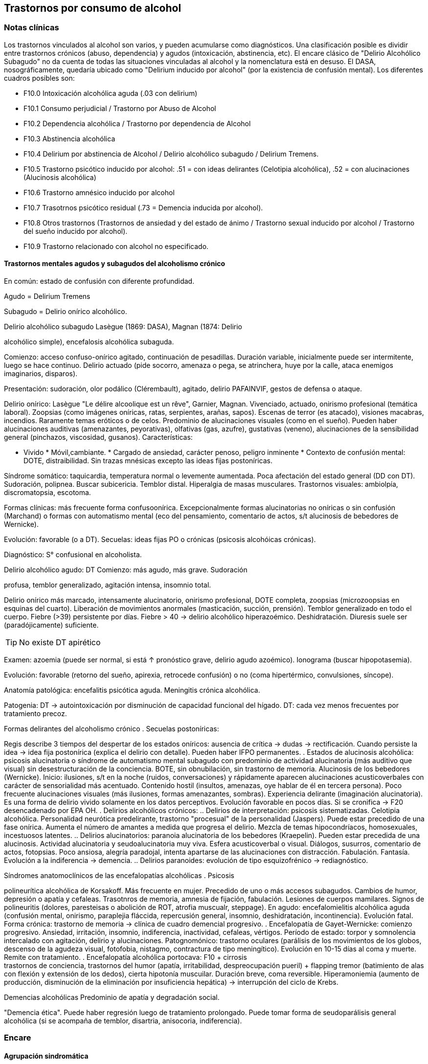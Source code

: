 == Trastornos por consumo de alcohol

=== Notas clínicas

Los trastornos vinculados al alcohol son varios, y pueden acumularse
como diagnósticos. Una clasificación posible es dividir entre trastornos
crónicos (abuso, dependencia) y agudos (intoxicación, abstinencia, etc).
El encare clásico de "Delirio Alcohólico Subagudo" no da cuenta de todas
las situaciones vinculadas al alcohol y la nomenclatura está en desuso.
El DASA, nosográficamente, quedaría ubicado como "Delirium inducido por
alcohol" (por la existencia de confusión mental). Los diferentes cuadros
posibles son:

* F10.0 Intoxicación alcohólica aguda (.03 con delirium)
* F10.1 Consumo perjudicial / Trastorno por Abuso de Alcohol
* F10.2 Dependencia alcohólica / Trastorno por dependencia de Alcohol
* F10.3 Abstinencia alcohólica
* F10.4 Delirium por abstinencia de Alcohol / Delirio alcohólico subagudo / Delirium Tremens.
* F10.5 Trastorno psicótico inducido por alcohol: .51 = con ideas
delirantes (Celotipia alcohólica), .52 = con alucinaciones (Alucinosis
alcohólica)
* F10.6 Trastorno amnésico inducido por alcohol
* F10.7 Trasotrnos psicótico residual (.73 = Demencia inducida por
alcohol).
* F10.8 Otros trastornos (Trastornos de ansiedad y del estado de ánimo / Trastorno sexual inducido por alcohol / Trastorno del sueño inducido por alcohol).
* F10.9 Trastorno relacionado con alcohol no especificado.

==== Trastornos mentales agudos y subagudos del alcoholismo crónico

En común: estado de confusión con diferente profundidad.

Agudo = Delirium Tremens

Subagudo = Delirio onírico alcohólico.

.Delirio alcohólico subagudo Lasègue (1869: DASA), Magnan (1874: Delirio
alcohólico simple), encefalosis alcohólica subaguda.

Comienzo: acceso confuso-onírico agitado, continuación de pesadillas.
Duración variable, inicialmente puede ser intermitente, luego se hace
continuo. Delirio actuado (pide socorro, amenaza o pega, se atrinchera,
huye por la calle, ataca enemigos imaginarios, disparos).

Presentación: sudoración, olor podálico (Clérembault), agitado, delirio
PAFAINVIF, gestos de defensa o ataque.

Delirio onírico: Lasègue "Le délire alcoolique est un rêve", Garnier,
Magnan. Vivenciado, actuado, onirismo profesional (temática laboral).
Zoopsias (como imágenes oníricas, ratas, serpientes, arañas, sapos).
Escenas de terror (es atacado), visiones macabras, incendios. Raramente
temas eróticos o de celos. Predominio de alucinaciones visuales (como en
el sueño). Pueden haber alucinaciones auditivas (amenazantes,
peyorativas), olfativas (gas, azufre), gustativas (veneno),
alucinaciones de la sensibilidad general (pinchazos, viscosidad,
gusanos). Características:

* Vivido * Móvil,cambiante. * Cargado de ansiedad, carácter penoso,
peligro inminente * Contexto de confusión mental: DOTE, distraibilidad.
Sin trazas mnésicas excepto las ideas fijas postoníricas.

Síndrome somático: taquicardia, temperatura normal o levemente
aumentada. Poca afectación del estado general (DD con DT). Sudoración,
polipnea. Buscar subicericia. Temblor distal. Hiperalgia de masas
musculares. Trastornos visuales: ambiolpía, discromatopsia, escotoma.

Formas clínicas: más frecuente forma confusoonírica. Excepcionalmente
formas alucinatorias no oníricas o sin confusión (Marchand) o formas con
automatismo mental (eco del pensamiento, comentario de actos, s/t
alucinosis de bebedores de Wernicke).

Evolución: favorable (o a DT). Secuelas: ideas fijas PO o crónicas
(psicosis alcohóicas crónicas).

Diagnóstico: S° confusional en alcoholista.

.Delirio alcohólico agudo: DT Comienzo: más agudo, más grave. Sudoración
profusa, temblor generalizado, agitación intensa, insomnio total.

Delirio onírico más marcado, intensamente alucinatorio, onirismo
profesional, DOTE completa, zoopsias (microzoopsias en esquinas del
cuarto). Liberación de movimientos anormales (masticación, succión,
prensión). Temblor generalizado en todo el cuerpo. Fiebre (>39)
persistente por días. Fiebre > 40 → delirio alcohólico hiperazoémico.
Deshidratación. Diuresis suele ser (paradójicamente) suficiente.

TIP: No existe DT apirético

Examen: azoemia (puede ser normal, si está ↑ pronóstico grave, delirio
agudo azoémico). Ionograma (buscar hipopotasemia).

Evolución: favorable (retorno del sueño, apirexia, retrocede confusión)
o no (coma hipertérmico, convulsiones, síncope).

Anatomía patológica: encefalitis psicótica aguda. Meningitis crónica
alcohólica.

Patogenia: DT → autointoxicación por disminución de capacidad funcional
del hígado. DT: cada vez menos frecuentes por tratamiento precoz.

.Formas delirantes del alcoholismo crónico . Secuelas postoníricas:
Regis describe 3 tiempos del despertar de los estados oníricos: ausencia
de crítica → dudas → rectificación. Cuando persiste la idea → idea fija
postonírica (explica el delirio con detalle). Pueden haber IFPO
permanentes. . Estados de alucinosis alcohólica: psicosis alucinatoria o
síndrome de automatismo mental subagudo con predominio de actividad
alucinatoria (más auditivo que visual) sin desestructuración de la
conciencia. BOTE, sin obnubilación, sin trastorno de memoria. Alucinosis
de los bebedores (Wernicke). Inicio: ilusiones, s/t en la noche (ruidos,
conversaciones) y rápidamente aparecen alucinaciones acusticoverbales
con carácter de sensorialidad más acentuado. Contenido hostil (insultos,
amenazas, oye hablar de él en tercera persona). Poco frecuente
alucinaciones visuales (más ilusiones, formas amenazantes, sombras).
Experiencia delirante (imaginación alucinatoria). Es una forma de
delirio vivido solamente en los datos perceptivos. Evolución favorable
en pocos días. Si se cronifica → F20 desencadenado por EPA OH. .
Delirios alcohólicos crónicos: .. Delirios de interpretación: psicosis
sistematizadas. Celotipia alcohólica. Personalidad neurótica
predelirante, trastorno "procesual" de la personalidad (Jaspers). Puede
estar precedido de una fase onírica. Aumenta el número de amantes a
medida que progresa el delirio. Mezcla de temas hipocondríacos,
homosexuales, incestuosos latentes. .. Delirios alucinatorios: paranoia
alucinatoria de los bebedores (Kraepelin). Pueden estar precedida de una
alucinosis. Actividad alucinatoria y seudoalucinatoria muy viva. Esfera
acusticoverbal o visual. Diálogos, susurros, comentario de actos,
fotopsias. Poco ansiosa, alegría paradojal, intenta apartarse de las
alucinaciones con distracción. Fabulación. Fantasía. Evolución a la
indiferencia → demencia. .. Delirios paranoides: evolución de tipo
esquizofrénico → rediagnóstico.

.Síndromes anatomoclínicos de las encefalopatías alcohólicas . Psicosis
polineurítica alcohólica de Korsakoff. Más frecuente en mujer. Precedido
de uno o más accesos subagudos. Cambios de humor, depresión o apatía y
cefaleas. Trasotnros de memoria, amnesia de fijación, fabulación.
Lesiones de cuerpos mamilares. Signos de polineuritis (dolores,
paresteisas o abolición de ROT, atrofia muscualr, steppage). En agudo:
encefalomielitis alcohólica aguda (confusión mental, onirismo,
paraplejia fláccida, repercusión general, insomnio, deshidratación,
incontinencia). Evolución fatal. Forma crónica: trastorno de memoria →
clínica de cuadro demencial progresivo. . Encefalopatía de
Gayet-Wernicke: comienzo progresivo. Ansiedad, irritación, insomnio,
indiferencia, inactividad, cefaleas, vértigos. Período de estado: torpor
y somnolencia intercalado con agitación, delirio y alucinaciones.
Patognomónico: trastorno oculares (parálisis de los movimientos de los
globos, descenso de la agudeza visual, fotofobia, nistagmo, contractura
de tipo meningítico). Evolución en 10-15 días al coma y muerte. Remite
con tratamiento. . Encefalopatía alcohólica portocava: F10 + cirrosis +
trastornos de conciencia, trastornos del humor (apatía, irritabilidad,
despreocupación pueril) + flapping tremor (batimiento de alas con
flexión y extensión de los dedos), cierta hipotonía muscuilar. Duración
breve, coma reversible. Hiperamoniemia (aumento de producción,
disminución de la eliminación por insuficiencia hepática) → interrupción
del ciclo de Krebs.

.Demencias alcohólicas Predominio de apatía y degradación social.
"Demencia ética". Puede haber regresión luego de tratamiento prolongado.
Puede tomar forma de seudoparálisis general alcohólica (si se acompaña
de temblor, disartria, anisocoria, indiferencia).

=== Encare

==== Agrupación sindromática

Va a depender del trastorno

A= Agudo, C= Crónico, R= Recurrente

[cols="^,^,^,^,^,^,^",]
|===
|Diagnóstico |Conductual |Confusional |Abst |Delirante |Alt.Percep.
|Def.Int.

|Intoxicación |A+C | | | | |

|Delirium |A+C |A |A |A | |

|Abuso |C | | | | |

|Dependencia |C | |A/R | | |

|Abstinencia |C | |A | | |

|Psicosis |C | | |C | |

|Amnésico |C | | |C | |

|Demencia |C | | | | |C
|===

===== Síndrome confuso-onírico

De instalación brusca, de X tiempo de evolución, con síntomas
fluctuantes.

====== Síndrome confusional

Donde destacamos las fluctuaciones en la sintomatología que pasamos a
detallar dada por trastornos en (COMA): Conciencia: no presentifica
(siendo incapaz de organizar el aquí y ahora), embotamiento,
obnubilación, que muestra falta de lucidez y claridad del campo de la
conciencia, con imposibilidad para efectuar una síntesis adecuada de los
contenidos psíquicos, los cuales se confunden y aglutinan. A partir de
este trastorno fundamental derivan los otros elementos del síndrome.
Orientación: desorientación TE con autopsíquica generalmente conservada.
Memoria: falsos reconocimientos, alteraciones en la memoria de fijación,
evocación laboriosa, fabulación. Atención: deficiente tanto en su
modalidad voluntaria como espontánea. El paciente en un esfuerzo por
poner en orden su síntesis mental alterada hace intentos por salir del
embotamiento y orientarse lo que se manifiesta por una perplejidad
ansiosa. Esta confusión se acompaña de trastornos perceptivos típicos
que configuran un delirio de características peculiares que pasamos a
analizar. Predisponen a confusión: edad avanzada, lesión SNC (demencia,
etc.), abstinencia de sustancia, que-maduras, cirugía, etc.

====== Síndrome onírico

Dado en: Lo vivencial: por vivencias mórbidas, de instalación aguda,
incompartibles, irreductibles a la lógica, que han perdido el juicio de
realidad, que se instalan sobre esta incapacidad del paciente de
reconocer lo externo. A temática: persecutoria, de daño y perjuicio,
profesional, erótica, místicas, celos. A mecanismo: alucinatorio
(visual: zoopsias), ilusiones (dismorfopsias, dismegalopsias). Mal
sistematizadas: sus componentes no guardan una relación lógica entre sí,
presentan movilidad, carácter cambiante y mínima organización. No
presentan hilo argumental. Lo conductual: con conductas de deambulación,
peleas con personas imaginarias, agresión, defenestración, huida.
Definimos este delirio como onírico por las siguientes características:
• Profusión de alucinaciones de tipo escenográfico semejante a sueños •
Afectividad y psicomotricidad acompañan uniformemente en forma de
agitación y ansiedad • Adhesión al delirio: actuado, ejecutado y vivido.
• Fluctuante: se presenta en oleadas tomando el pensamiento del paciente
en sacabocados, por momentos el paciente recobra su lucidez •
Exacerbación nocturna con de agitación y ansiedad fases hipnagógicas
ansiosas y atormentadoras.

.Fenómenos acompañantes Excitación psicomotriz. Humor y afectividad.
Lenguaje caótico, desordenado.

====== Síndrome de abstinencia

Actual o retrospectivo. Definido por la aparición (en horas o días) de
sintomatología luego de interrupción o disminución de ingesta alcohólica
abundante previa, con (bastan 2) hiperactividad autonómica (sudoración,
taquicardia), temblor distal de manos, insomnio, náuseas o vómitos,
alucinaciones visuales / táctiles / auditivas o ilusiones, agitación
psicomotora, ansiedad, crisis comiciales de gran mal. 3. Síndrome
conductual 1. Cuadro actual: lo relacionado al MC, CB y pragmatismos. 2.
Curso de vida: trastornos conductuales si existen. Alcoholista de larga
data con pérdida del control e impulso a la embriaguez con elementos de
abstinencia que calman con la ingesta (nombrarlos), con elementos que
hablan de tolerancia (nombrarlos) o tolerancia inversa (nombrarlos), con
consumo persistente a pesar de las consecuencias del mismo. 4. síndrome
somático Sudoración, PNM (temblor), CV (central y periférico),
toxiinfeccioso (fiebre, tos, expectoración), endócrino. Puede incluirse
en un síndrome de abstinencia.

==== Personalidad y nivel

Nivel: Cualquiera.

Personalidad: dependiente, paranoico. Dificultad en evaluación de rasgos
por el alcoholismo.

==== Diagnóstico positivo

===== Nosografía clásica

En el caso de Delirio Alcohólico Subagudo: Psicosis Aguda Confusoonírica
(por el síndrome confusoonírico analizado, es un diagnóstico
inespecífico en lo nosográfico que reconoce una causa orgánica
desencadenante) de causa alcohólica por tratarse de un alcohólico
crónico con dependencia severa al alcohol.

En contexto de:

* ingesta excesiva, mayor a usos dietéticos usuales, dado por cantidad y
pauta (ej: diario y solitario).
* de X años de evolución
* con pérdida del control del consumo con incapacidad para abstenerse
* con S. de abstinencia ante el cese o disminución del consumo (consume
para evitarlo)
* por presentar tolerancia: necesita ingesta para lograr los mismos
efectos o alcanza la embriaguez con menores cantidades que antes
* con trastornos mnésicos (black out, palimpsestos)
* abandonando otras fuentes de placer
* persiste con el consumo a pesar de consecuencias adversas
(pragmatismos, orgánicas)

Por lo que decimos que se trata de un paciente con dependencia al
alcohol (leve, moderada, severa) por la cantidad de síntomas y por el
deterioro FA SE SO LA Corresponde a un alcoholismo: Tipo Jellineck
AlonsoFernández Alfa Sintomático, secundario a otro trastorno
psiquiátrico Beta Sin síndrome de abstinencia, sin tolerancia pero con
repercusión orgánica extra cerebral Gamma Tolerancia, dependencia,
abstinencia, falta de control, impulso a la embriaguez. Bebedor
irregular, acoholómano. Delta Tolerancia, dependencia, abstinencia,
incapacidad de abstención, no existe pérdida de control. Bebedor
excesivo regular

Con estos elementos hacemos diagnóstico de DELIRIO ALCOHÓLICO SUBAGUDO
por tratarse de un alcoholista crónico con modificaciones en la ingesta
(aumento, suspensión brusca, mantenimiento) y por el Sº confusoonírico
analizado, donde se destaca la presencia de temblores, sudoración y
zoopsias (típicas alteraciones del onirismo alcohólico). Destacamos la
existencia de factores de comorbilidad tales como: • adolescentes:
intoxicación aguda, abstinencia de drogas, TEC, postQ. • adulto: cuadros
MQ, intoxicación alcohólica/abstinencia, psicofármacos. • anciano:
adulto + estresores previamente bien tolerados (postQ, EPOC, arritmia),
enfermedad cerebrovascular (lo + frecuente).

===== DSM IV

Eje I. Caben varias posibilidades de codificación según la semiología
presente: ver notas al inicio. Ejemplos: . Delirium por intoxicación por
alcohol (DASA). . Delirium por abstinencia de alcohol (Del Alc Subag). .
Trastorno psicótico inducido por alcohol, con ideas delirantes. .
Trastorno psicótico inducido por alcohol, con alucinaciones. . Trastorno
psicótico inducido por alcohol: con alucinaciones / con ideas
delirantes.

==== Diagnósticos diferenciales

* DELIRIUM TREMENS: no pensamos ya que en este cuadro confusional agudo
existe: > gravedad con deshidratación, alteraciones HE, alteraciones NV
con temperatura de 40º, taquicardia, sudoración, PA. • temblor
importante • agitación intensa y agotadora • insomnio casi total
* Otras causas de confusión mental: no pensamos: enfermedades médicas,
otras sustancias.
* Encefalopatía por derivación porto-cava: se trata de una
descompensación de una hepatopatía crónica por hiperamoniemia, que se
presenta como un trastorno de conciencia que por lo general agrega
ictericia, ante un estrés físico grave (ej.: hemorragia digestiva).
* Encefalopatía de Wernicke: en la cual se presenta confusión grave pero
que agrega síntomas neurológicos: nistagmo, oftalmoplejia del III par,
ataxia.
* Alucinosis alcohólica: que también ocurre ante supresión/aumento de la
ingesta alcohólica, pero en donde no existe confusión, puede haber una
alteración leve de la conciencia, las alucinaciones son s/t
Auditivo-verbales, de amenaza alucinatoria, hay cierta crítica a ellas y
carece de correlato somático.
* No pensamos que se trate de otras psicosis agudas (afectivas o
delirantes) por el importante trastorno de conciencia y las
características oníricas del delirio.

==== Diagnóstico etiopatogénico y psicopatológico

.Del cuadro actual * Abstinencia * Causas intercurrentes (infecciones,
cirugía, TEC)

El delirio comporta para Ey aspectos negativos y positivos, estando
presente una desestructuración de la conciencia.

.De la intoxicación crónica

Biológico: dependencia biológica manifestada en el síndrome de
abstinencia, predisposición hereditaria (padre).

Psicosocial: 1º social y luego reitera y aumenta la ingesta para evitar
experiencias displacenteras.

* intolerancia a situaciones disfóricas * búsqueda del placer *
tendencia a la satisfacción oral

Existirían rasgos que favorecen (terreno de personalidad predisponente):
dependencia, intolerancia a las frustraciones, trastorno profundo de
vínculos, abandono, mal manejo de la agresividad. También son
predisponentes: cuadros afectivos previos, ansiedad. Marcar si existe:

* identificación con padre alcohólico * conducta aprendida con pautas
conductuales y modo de relación

Psicopatología, etiopatogenia

Considerar los siguientes factores:

* conductual: refuerzo positivo/negativo. * social: refuerzo social,
subculturas. * genéticos: riesgo x 4 en hijos de alcohólicos, si hay AF:
inicio precoz, más trastornos conductuales, peor pronóstico, formas más
graves. * biológicos: neurotransmisores. * psicoanálisis: Superyo
punitivo, fijación a etapa oral. * comorbilidad: depresión, ansiedad,
trastornos de la personalidad. * historia infantil: trastorno por
déficit de atención/hiperactividad.

==== Paraclínica

Descartar comorbilidad:

* neurológico: TEC con HSC * infeccioso: s/t renal y respiratorio *
medio interno: deshidratación

===== Biológico

Examen físico exhaustivo:

* PyM: ictericia, equimosis, anemia, hidratación, estigmas de
alcoholismo (angiomas, telangiectasias, palmas y plantas hepáticas,
ginecomastia, disposición ginoide del vello pubiano, atrofia
testicular). * CV: dilatación cardíaca. * PP: concomitancia con EPOC
(asociación lesional) * ABD: hepatomegalia, esplenomegalia, circulación
colateral (HT portal, ascitis). * PNM: parálisis horizontal de la
mirada, tono muscular y sensibilidad, parestesias (polineuropatía de
MMII, velocidad de conducción). Flapping o aleteo, rueda dentada,
hiperreflexia, Síndrome cerebeloso (marcha). Fondo de ojo.

Examenes complementarios:

De suma importancia para detección de comorbilidad (infeccioso,
neurológico, medio interno) y para valoración del alcoholismo.

* hemograma completo: anemia carencial por déficit nutricional,
leucocitosis y VES [infecciones: hay aumento de susceptibilidad]). *
ionograma: ver Zn y Mg (cofactores de vitamina B). * crasis sanguínea:
s/t tiempo de protrombina que disminuye al disminuir la capacidad
funcional del hígado. * funcional y enzimograma hepático. * PEF:
hipoalbuminemia * Glicemia, azo, crea, orina * RxTx (neumopatía por
aspiración) * TAC: hematoma subdural crónico, atrofia cortical (se
desconoce su relación con OH).

Exámenes complementarios para detección de consumo:

* Alcoholemia: valores > 50 mg/100ml sugiere consumo de riesgo. Valores
> 150 mg/100 ml sugieren existencia de tolerancia (y por lo tanto de
dependencia). * GGT (alta especificidad pero baja sensibilidad), dado
que la ingestión aguda no modifica sus valores, es un indicador de
consumo perjudicial habitual (consumo > a 40 g/día en ausencia de
hepatopatía). Cifras de GGT de Nx3 se consideran valores muy sugestivos
de consumo perjudicial. Para monitorizar la abstinencia: las cifras
disminuyen a un 50% en 5-7 días y se normalizan a las 4-8 semanas del
cese de la ingesta (vuelven a aumentar si se reanuda el consumo). Pueden
haber valores elevados en hepatopatías no alcohólicas o x fármacos. *
Volumen corpuscular medio (alta especificidad, baja sensibilidad):
aumentado en el 70% de pacientes alcohólicos, con consumos superiores a
60 g/día x períodos prolongados. Luego de la sus-pensión de la ingesta,
disminuye a los 90 días aproximadamente. Aumenta nuevamente en caso de
que se reinicie la ingesta. * Otros: relación AST/ALT, Transferrina
deficiente en hidratos de carbono.

===== Psicológico

Afianzar vínculo, obtener más datos.

===== Social

Familiar, datos anteriores, etc.

==== Tratamiento

El tratamiento debe ser individualizado ajustando el enfoque a las
características del paciente y del equipo tratante.

==== Cuadro Actual

Depende del diagnóstico

* F10.00 Intoxicación alcohólica aguda. Sedación con haloperidol 5 mg IM
a repetir. Tiamina IM si hay que hacer hidratación con SGF. MdeC si es
necesario. * F10.03 Delirium por intoxicación por Alcohol. Haloperidol
IM + Tiaprida IM + Hidratación. * F10.1- Consumo perjudicial / Trastorno
por Abuso de Alcohol: en caso de consumo con patrón compulsivo,
plantearse uso de Topiramato en dosis progresivas, comenzando con 50
mg/día, aumentando 50 mg cada semana hasta 300 mg/día[kenna2009review].
* F10.2x Dependencia alcohólica / Trastorno por dependencia de Alcohol
Naltrexona 50 mg/día, o Topiramato, en dosis progresivas hasta 300
mg/día, en 2 tomas. * F10.3- Abstinencia alcohólica BZD de vida media
larga v/o (si no hay hepatopatía): Diazepam 10 mg/día v/o. En caso de
toque hepático: Lorazepam. * F10.4- Delirium por abstinencia de Alcohol
/ Delirio alcohólico subagudo. Haloperidol IM + Lorazepam IM +
Vitaminoterapia IM + Hidratación. * F10.51 Trastorno psicótico inducido
por alcohol (con ideas delirantes)/ Celotipia alcohólica: Risperidona
VO. * F10.52 Trastorno psicótico inducido por alcohol (con
alucinaciones) / Alucinosis alcohólica Según gravedad: Risperidona VO o
Haloperidol IM. * F10.6- Trastorno amnésico inducido por alcohol
Vitaminoterapia (complejo B) + Nootrópicos a dosis altas. * F10.73
Demencia inducida por alcohol. Vitaminoterapia + tratamiento de
demencias. * F10.8- Trastornos de ansiedad y del estado de ánimo en
alcohólicos / Trastorno sexual inducido por alcohol / Trastorno del
sueño inducido por alcohol: ver encares respectivos. Para ansiedad:
primera línea = Buspirona (evitar BZD). Para depresión ISRS.

Fármacos específicos

Topiramato: es una molécula similar a la fructosa, con propiedades
anticonvulsivantes, aumenta la actividad neuronal facilitada por GABA-A
y simultáneamente antagoniza los receptores AMPA y kainato-glutamato lo
que puede disminuir la liberación de dopamina inducida por alcohol en el
núcleo accumbens. Teóricamente el aumento de la inhibición GABA de las
neuronas dopaminérgicas del núcleo accumbens interferiría con el
agonismo exitatorio glutamatérgico característico del alcoholismo
crónico y atenuaría la actividad dopaminérgica mesolímbica. Esto
atenuaría los efectos de recompensa de la ingesta de alcohol.
Secundariamente tendría acción neuroprotectora sobre el aumentode la
actividad glutamatérgica ocasionada por la ingesta crónica de alcohol.
Por su acción anticonvulsivante, se comporta secundariamente como
protector del umbral convulsivo en un proceso de abstinencia.

En todos los casos: mantener abstinencia alcohólica + intervenciones
psicosociales + vitaminoterapia v/o.

Ejemplo de pauta de tratamiento: Delirio Alcohólico Subagudo DAS:
Urgencia médica con riesgo vital. DT: CTI. Directivas: . inmediato:
calmar agitación, yugular delirio, compensación del punto de vista
general . largo plazo: tratamiento de la enfermedad de fondo Tratamiento
de la confusión mental en general: . corregir agente causal . corrección
de factores intercurrentes, funciones vitales, psiquiátrico sintomático
Mantener la internación con controles diarios, monitoreo de síntomas.
Equipo multidisciplinario. Medidas de sostén: control de signos vitales
mantener abstinencia nutrición, reposo iluminación medidas de
orientación de realidad (reloj, calendario, iluminación, acompañante a
permanencia). En caso de riesgo de existencia de agitación marcada,
intentos de quitarse la vía que instalaremos, au-to/heteroagresividad,
fugas, instauraremos medidas de contención a cargo de personal entrenado
(según normas del MSP).

Medidas específicas

Bajar la fiebre (si hay): Dipirona, medidas físicas.

Hidratación, abundantes líquidos v/o. Si hay deshidratación (fiebre,
diaforesis, vómitos, diarreas, san-grados, pliegue perezoso, agitación)
VVP + 1000 cc SGF c/8 hs (o hidratación rápida con 1 l en 2 hs., 1 l en
6 hs y 1 l hasta completar las 24 horas.) Previamente administraremos
Tiamina ya que la glucosa aumenta los requerimientos de ésta en el SNC,
pudiendo precipitar una encefalopatía de Wernicke.

Sedación: fundamental para: tratar la agitación, prevenir la progresión
a DT, alivio sintomático, facilitar tratamiento. El fármaco a usar
dependerá de si aparece durante la intoxicación o en abstinencia. a.
Intoxicación: no usar BZD por riesgo de agravar depresión respiratoria.
Usar NLS (Levomepromazina 25 mg i/m a repetir, sabiendo de cierto riesgo
dado que baja el umbral convulsivo) o Tiapridal 1 amp (100 mg) cada 6-8
horas. Luego que ceda la intoxicación, pasamos a benzodiacepinas para
evitar el síndrome de abstinencia. b. Abstinencia: Por ser el
alcoholismo favorecedor de una malabsorción crónica, comenzaremos con
vía intramuscular: Lorazepam 1 amp (4 mg) cada 6-8 hs. Tan pronto como
sea posible usaremos la vía oral, teniendo 2 posibilidades:

* Si no hay elementos en contra: Diazepam 15-20 mg/día en 3 dosis v/o
5-5-10 mg a regular según evolución, tolerancia. * En caso de: agitación
intensa, anciano, FH alterado, alteración de tiempo protrombina,
hipoalbuminemia usamos una benzodiacepina de vida media más corta y sin
metabolitos activos como el Lorazepam 2 mg c/4 hs v/o a regular por
evolución (no afectado su metabolismo por 1º paso hepático, no tiene
metabolismos activos, no tiene efecto acumulativo). En caso de que el
síndrome de abstinencia sea intenso y domine el cuadro, existen pautas
de tratamiento con benzodiacepinas, una de las más usadas es con
Diazepam en un esquema de 4 días: * Día 1: 20 mg cada 6 horas * Día 2:
20 mg cada 8 horas * Día 3: 20 mg cada 12 horas * Día 4: 20 mg en 24
horas. Alternativas: Clometiazol, Tetrabamato.

Haloperidol: NL incisivo con acción sobre el delirio, contribuyendo a la
sedación. Alta potencia con poco efecto sobre: ritmo y contractilidad
cardíaca, resistencia vascular periférica, actividad respiratoria.
Dosis: 2,5 mg H8 + 5 mg i/m H20 que iremos ajustando según respuesta.
Tiapridal: no es de 1ª elección. Derivado de NL con poco efecto EP, que
no da depresión de conciencia. Activo frente a agitación, contribuye a
la sedación. Indicaciones : • si no anda con BZD • si hay insuficiencia
respiratoria • usado s/t en DT • si hubo TEC (por posibilidad de efecto
paradojal de BZD) Dosis: 400 mg v/o en 4 dosis, o 300 mg i/m (1 amp de
100 cada 8), 1 amp de 100 en 1 l suero cada 8 que iremos según respuesta
a 900-1200 mg.

En suma:

. Paciente normal: Diazepam 5 v/o . Baja tolerancia: Lorazepam 2 mg v/o
c/6 hs . Condiciones especiales: Tiapridal 100 mg v/o c/6

En cuanto el cuadro agudo se estabilice pasaremos la medicación a vía
oral.

==== A largo plazo

.Tratamiento de la dependencia de alcohol

Naltrexona: antagonista opiáceo que actúa por bloqueo del sistema
opioide endógeno (delta y mu) reduciendo la apetencia por el alcohol.
Previo a eso nos aseguraremos que el paciente tiene voluntad de
continuar el tratamiento, descartaremos consumo de opioides en los 10
días previos y descartaremos la existencia de insuficiencia renal o
hepática así como de hepatitis en curso y embarazo. El funcional
hepático debe tener valores menores a los normales x 3, con bilirrubina
a niveles normales. La dosis inicial es igual a la de mantenimiento, de
50 mg/día en una sola toma. De aparecer efectos secundarios (náuseas,
mialgias, insomnio, dolores osteoarticulares) se puede bajar la dosis a
25 mg/día. El tratamiento debe prolongarse por 12 semanas, con controles
con examen físico, funcional y enzimograma hepático (semanas 2, 4, 8 y
12).

En caso de haber síntomas depresivos, valoraremos el uso de
antidepresivos de tipo ISRS a dosis están-dar (Paroxetina y Fluvoxamina
> Sertralina y Citalopram > Fluoxetina). Si bien la frecuencia de
síntomas depresivos durante la abstinencia es alta, la gran mayoría
remiten en forma espontánea, no requiriendo AD. Los antidepresivos
pueden ser de utilidad para mantener la abstinencia, lo que aún no está
totalmente demostrado.

En caso de Celotipia alcohólica, los antipsicóticos deben usarse de
forma prolongada dada la cronicidad del proceso.

Si se usaron benzodiacepinas, disminuirlas de forma gradual (paciente
con tendencia a adicciones), pudiendo usar Buspirona 20-40 mg/día en 1
tomas, sabiendo que tiene una latencia de hasta 2 semanas para su efecto
ansiolítico. En caso de síntomas de ansiedad-angustia: se prefiere la
Buspirona a las benzodiacepinas.

Para monitorizar la abstinencia puede recurrirse a la paraclínica:

* Hemograma: el VCM se normaliza a los 90 días de abstinencia. *
Funcional y enzimograma hepático: la GGT disminuye a un 50% a los 7 días
de abstinencia.

.Psicológico

Cuadro actual: entrevistas de apoyo con seguimiento estricto.

A largo plazo: podría ser de utilidad la TCC con uso de múltiples
estrategias: terapia conductual de pareja, estrategias de refuerzo
social, entrenamiento en autocontrol, entrenamiento en habilidades
sociales y técnicas de control de estrés.

.Social

Entre fluctuaciones de semilucidez, ofrecer un marco orientador por
parte de la familia. A largo plazo: conectar con grupos de autogestión
como AA, que contribuye a la continentación y abstinencia del
alcohólico, para lo cual es fundamental obtener la cooperación del
paciente y la adquisición por parte de éste de conciencia de su
alcoholismo como enfermedad crónica. También es fundamental la
psicoeducación de la familia con respecto del alcoholismo y conexión con
AlAnon, grupo de familiares de alcohólicos, de utilidad para dar apoyo,
continentación y adecuado manejo de la culpa y autoestima.

==== Evolución y pronóstico

Inmediato DAS: evolución favorable hacia la curación en pocos días,
favorecido por la terapéutica. Más raramente:

* DT: 5-10% mortalidad (infección, arritmias, disionías) * Secuelas:
transitorias (ideas fijas postoníricas), crónicas (psicosis alcohólica
crónica)

Depende del éxito del tratamiento etiológico y sujeto a la
reversibilidad de éste. Tiende a la curación sin secuelas. Puede ocurrir
una fase de "despertar" luego de oscilaciones con ideas fijas
postoníricas que desaparecen en días Pueden quedar ideas permanentes
postoníricas (delirio de evocación de la experiencia confuso-onírica).
Pueden ocurrir recaídas provocadas por factores etiológicos concurrentes
(infecciones, emociones, par-tos) Alejado Depende del alcoholismo,
enfermedad crónica con frecuentes recaídas. El pronóstico depende de la
abstinencia. De no lograrse las complicaciones pueden ser:

. Orgánicas: .. digestivas: hemorragias, esofagitis, gastritis,
cirrosis, ulcus, pancreatitis .. hematológicas: anemia .. neurológicas:
polineuritis, traumatismos, degeneración cerebelosa, miopatía .. CV:
HTA, miocardiopatía dilatada . Psiquiátricos: .. intoxicación aguda y
sus complicaciones (accidentes, homicidios, suicidios) .. abstinencia ..
déficit de tiamina Wernicke, Korsakoff .. alucinosis .. intoxicación
crónica: Korsakoff, demencia, psicosis alcohólica. . Sociales: deterioro
FA SE SO LA Estado de vulnerabilidad encefálica que puede desencadenar
nuevos episodios ante aparición de factores comórbidos con los
consiguientes riesgos y complicaciones. Depende de la compensación del
trastorno (por ej. CV).
